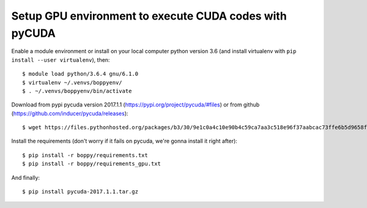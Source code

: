 Setup GPU environment to execute CUDA codes with pyCUDA
=======================================================

Enable a module environment or install on your local computer python version 3.6 (and install virtualenv with ``pip install --user virtualenv``), then::

  $ module load python/3.6.4 gnu/6.1.0
  $ virtualenv ~/.venvs/boppyenv/
  $ . ~/.venvs/boppyenv/bin/activate

Download from pypi pycuda version 2017.1.1 (https://pypi.org/project/pycuda/#files) or from github (https://github.com/inducer/pycuda/releases)::

  $ wget https://files.pythonhosted.org/packages/b3/30/9e1c0a4c10e90b4c59ca7aa3c518e96f37aabcac73ffe6b5d9658f6ef843/pycuda-2017.1.1.tar.gz

Install the requirements (don't worry if it fails on pycuda, we're gonna install it right after)::

  $ pip install -r boppy/requirements.txt
  $ pip install -r boppy/requirements_gpu.txt

And finally::

  $ pip install pycuda-2017.1.1.tar.gz
